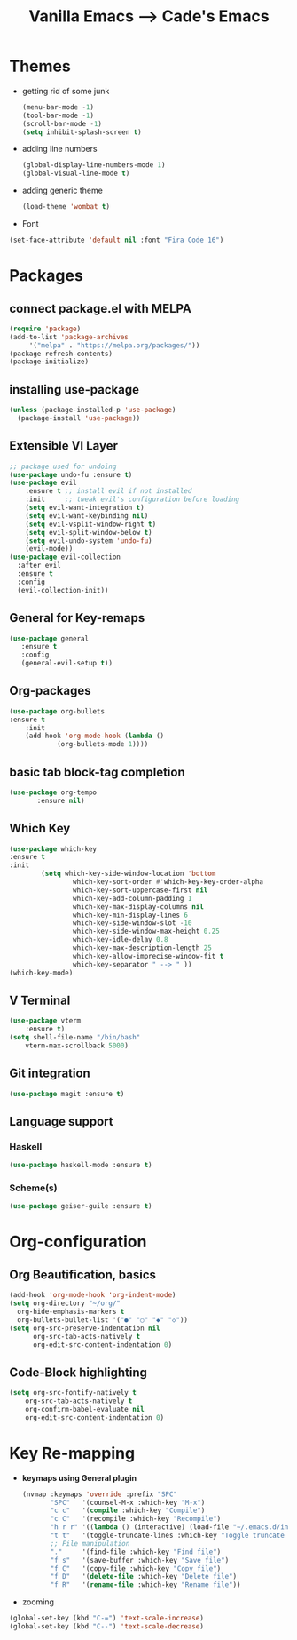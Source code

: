#+TITLE: Vanilla Emacs --> Cade's Emacs

* Themes

- getting rid of some junk

  #+begin_src emacs-lisp
(menu-bar-mode -1)
(tool-bar-mode -1)
(scroll-bar-mode -1)
(setq inhibit-splash-screen t)
  #+end_src

- adding line numbers
  #+begin_src emacs-lisp
(global-display-line-numbers-mode 1)
(global-visual-line-mode t)
  #+end_src 

- adding generic theme

  #+begin_src emacs-lisp
(load-theme 'wombat t)
  #+end_src

- Font

#+begin_src emacs-lisp
(set-face-attribute 'default nil :font "Fira Code 16")
#+end_src

* Packages

** connect package.el with MELPA

  #+begin_src emacs-lisp
    (require 'package)
    (add-to-list 'package-archives
		 '("melpa" . "https://melpa.org/packages/"))
    (package-refresh-contents)
    (package-initialize)
  #+end_src

** installing use-package

  #+begin_src emacs-lisp 
    (unless (package-installed-p 'use-package)
      (package-install 'use-package))
  #+end_src

** Extensible VI Layer

  #+begin_src emacs-lisp
  ;; package used for undoing
  (use-package undo-fu :ensure t)
  (use-package evil
      :ensure t ;; install evil if not installed
      :init     ;; tweak evil's configuration before loading
      (setq evil-want-integration t)
      (setq evil-want-keybinding nil)
      (setq evil-vsplit-window-right t)
      (setq evil-split-window-below t)
      (setq evil-undo-system 'undo-fu)
      (evil-mode))
  (use-package evil-collection
    :after evil
    :ensure t
    :config
    (evil-collection-init))
  #+end_src

** General for Key-remaps

  #+begin_src emacs-lisp
  (use-package general
     :ensure t
     :config
     (general-evil-setup t))
  #+end_src

** Org-packages

  #+begin_src emacs-lisp
    (use-package org-bullets
	:ensure t
	    :init
	    (add-hook 'org-mode-hook (lambda ()
				(org-bullets-mode 1))))
  #+end_src
  
** basic tab block-tag completion

  #+begin_src emacs-lisp
  (use-package org-tempo
         :ensure nil)
  #+end_src

** Which Key

  #+begin_src emacs-lisp
  (use-package which-key
  :ensure t
  :init
          (setq which-key-side-window-location 'bottom
                  which-key-sort-order #'which-key-key-order-alpha
                  which-key-sort-uppercase-first nil
                  which-key-add-column-padding 1
                  which-key-max-display-columns nil
                  which-key-min-display-lines 6
                  which-key-side-window-slot -10
                  which-key-side-window-max-height 0.25
                  which-key-idle-delay 0.8
                  which-key-max-description-length 25
                  which-key-allow-imprecise-window-fit t
                  which-key-separator " --> " ))
  (which-key-mode)
  #+end_src

** V Terminal

  #+begin_src emacs-lisp
  (use-package vterm
      :ensure t)
  (setq shell-file-name "/bin/bash"
      vterm-max-scrollback 5000)
  #+end_src
** Git integration

#+begin_src emacs-lisp
(use-package magit :ensure t)
#+end_src

** Language support

*** Haskell

#+begin_src emacs-lisp
(use-package haskell-mode :ensure t)
#+end_src

*** Scheme(s)

#+begin_src emacs-lisp
(use-package geiser-guile :ensure t)
#+end_src

* Org-configuration

** Org Beautification, basics
  
  #+begin_src emacs-lisp
    (add-hook 'org-mode-hook 'org-indent-mode)
    (setq org-directory "~/org/"
	  org-hide-emphasis-markers t
	  org-bullets-bullet-list '("●" "○" "◆" "◇"))
    (setq org-src-preserve-indentation nil
          org-src-tab-acts-natively t
          org-edit-src-content-indentation 0)
  #+end_src

** Code-Block highlighting
    #+begin_src emacs-lisp
    (setq org-src-fontify-natively t
        org-src-tab-acts-natively t
        org-confirm-babel-evaluate nil
        org-edit-src-content-indentation 0)
    #+end_src

* Key Re-mapping 

- *keymaps using General plugin*

  #+begin_src emacs-lisp
  (nvmap :keymaps 'override :prefix "SPC"
         "SPC"   '(counsel-M-x :which-key "M-x")
         "c c"   '(compile :which-key "Compile")
         "c C"   '(recompile :which-key "Recompile")
         "h r r" '((lambda () (interactive) (load-file "~/.emacs.d/init.el")) :which-key "Reload emacs config")
         "t t"   '(toggle-truncate-lines :which-key "Toggle truncate lines")
         ;; File manipulation
         "."     '(find-file :which-key "Find file")
         "f s"   '(save-buffer :which-key "Save file")
         "f C"   '(copy-file :which-key "Copy file")
         "f D"   '(delete-file :which-key "Delete file")
         "f R"   '(rename-file :which-key "Rename file"))
  #+end_src

- zooming

#+begin_src emacs-lisp
(global-set-key (kbd "C-=") 'text-scale-increase)
(global-set-key (kbd "C--") 'text-scale-decrease)
#+end_src

 

